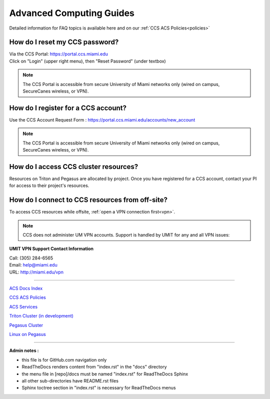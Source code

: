 Advanced Computing Guides
=========================

Detailed information for FAQ topics is available here and on our :ref:`CCS ACS Policies<policies>`

How do I reset my CCS password?
~~~~~~~~~~~~~~~~~~~~~~~~~~~~~~~

| Via the CCS Portal: https://portal.ccs.miami.edu 
| Click on "Login" (upper right menu), then "Reset Password" (under textbox)

.. note :: The CCS Portal is accessible from secure University of Miami networks only (wired on campus, SecureCanes wireless, or VPN).

How do I register for a CCS account? 
~~~~~~~~~~~~~~~~~~~~~~~~~~~~~~~~~~~~

Use the CCS Account Request Form : https://portal.ccs.miami.edu/accounts/new_account

.. note :: The CCS Portal is accessible from secure University of Miami networks only (wired on campus, SecureCanes wireless, or VPN).


How do I access CCS cluster resources?
~~~~~~~~~~~~~~~~~~~~~~~~~~~~~~~~~~~~~~

Resources on Triton and Pegasus are allocated by project.  Once you have registered for a CCS account, contact your PI for access to their project's resources. 


How do I connect to CCS resources from off-site?
~~~~~~~~~~~~~~~~~~~~~~~~~~~~~~~~~~~~~~~~~~~~~~~~

To access CCS resources while offsite, :ref:`open a VPN connection
first<vpn>`. 

.. note :: CCS does not administer UM VPN accounts.  Support is handled by UMIT for any and all VPN issues: 
   
**UMIT VPN Support Contact Information**
   
| Call: (305) 284-6565
| Email: help@miami.edu
| URL: http://miami.edu/vpn


--------------

`ACS Docs Index <docs/index.rst>`__

`CCS ACS Policies <docs/policies/>`__

`ACS Services <docs/services/>`__

`Triton Cluster (in development) <docs/triton/>`__

`Pegasus Cluster <docs/pegasus/>`__

`Linux on Pegasus <docs/linux/>`__

--------------

**Admin notes :** 

- this file is for GitHub.com navigation only 
- ReadTheDocs renders content from "index.rst" in the "docs" directory    
- the menu file in [repo]/docs must be named "index.rst" for ReadTheDocs Sphinx 
- all other sub-directories have README.rst files 
- Sphinx toctree section in "index.rst" is necessary for ReadTheDocs menus 
